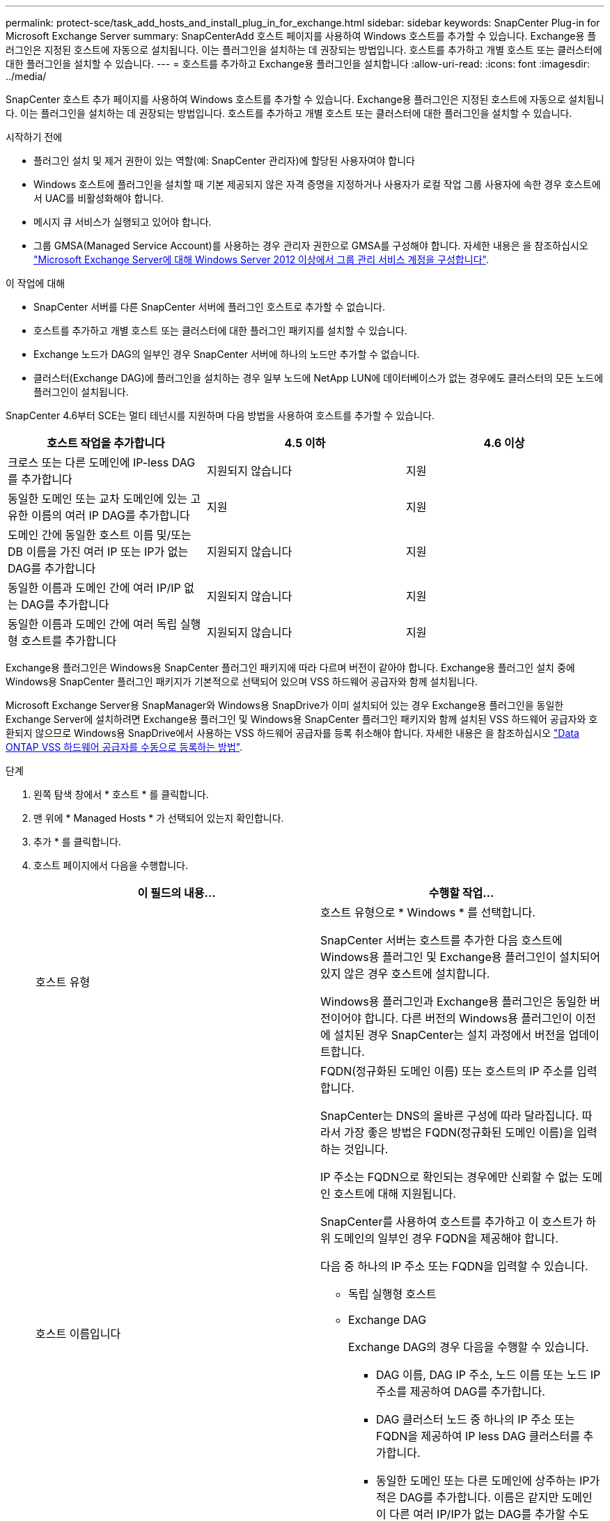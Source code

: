 ---
permalink: protect-sce/task_add_hosts_and_install_plug_in_for_exchange.html 
sidebar: sidebar 
keywords: SnapCenter Plug-in for Microsoft Exchange Server 
summary: SnapCenterAdd 호스트 페이지를 사용하여 Windows 호스트를 추가할 수 있습니다. Exchange용 플러그인은 지정된 호스트에 자동으로 설치됩니다. 이는 플러그인을 설치하는 데 권장되는 방법입니다. 호스트를 추가하고 개별 호스트 또는 클러스터에 대한 플러그인을 설치할 수 있습니다. 
---
= 호스트를 추가하고 Exchange용 플러그인을 설치합니다
:allow-uri-read: 
:icons: font
:imagesdir: ../media/


[role="lead"]
SnapCenter 호스트 추가 페이지를 사용하여 Windows 호스트를 추가할 수 있습니다. Exchange용 플러그인은 지정된 호스트에 자동으로 설치됩니다. 이는 플러그인을 설치하는 데 권장되는 방법입니다. 호스트를 추가하고 개별 호스트 또는 클러스터에 대한 플러그인을 설치할 수 있습니다.

.시작하기 전에
* 플러그인 설치 및 제거 권한이 있는 역할(예: SnapCenter 관리자)에 할당된 사용자여야 합니다
* Windows 호스트에 플러그인을 설치할 때 기본 제공되지 않은 자격 증명을 지정하거나 사용자가 로컬 작업 그룹 사용자에 속한 경우 호스트에서 UAC를 비활성화해야 합니다.
* 메시지 큐 서비스가 실행되고 있어야 합니다.
* 그룹 GMSA(Managed Service Account)를 사용하는 경우 관리자 권한으로 GMSA를 구성해야 합니다. 자세한 내용은 을 참조하십시오
link:task_configure_gMSA_on_windows_server_2012_or_later.html["Microsoft Exchange Server에 대해 Windows Server 2012 이상에서 그룹 관리 서비스 계정을 구성합니다"^].


.이 작업에 대해
* SnapCenter 서버를 다른 SnapCenter 서버에 플러그인 호스트로 추가할 수 없습니다.
* 호스트를 추가하고 개별 호스트 또는 클러스터에 대한 플러그인 패키지를 설치할 수 있습니다.
* Exchange 노드가 DAG의 일부인 경우 SnapCenter 서버에 하나의 노드만 추가할 수 없습니다.
* 클러스터(Exchange DAG)에 플러그인을 설치하는 경우 일부 노드에 NetApp LUN에 데이터베이스가 없는 경우에도 클러스터의 모든 노드에 플러그인이 설치됩니다.


SnapCenter 4.6부터 SCE는 멀티 테넌시를 지원하며 다음 방법을 사용하여 호스트를 추가할 수 있습니다.

|===
| 호스트 작업을 추가합니다 | 4.5 이하 | 4.6 이상 


| 크로스 또는 다른 도메인에 IP-less DAG를 추가합니다 | 지원되지 않습니다 | 지원 


| 동일한 도메인 또는 교차 도메인에 있는 고유한 이름의 여러 IP DAG를 추가합니다 | 지원 | 지원 


| 도메인 간에 동일한 호스트 이름 및/또는 DB 이름을 가진 여러 IP 또는 IP가 없는 DAG를 추가합니다 | 지원되지 않습니다 | 지원 


| 동일한 이름과 도메인 간에 여러 IP/IP 없는 DAG를 추가합니다 | 지원되지 않습니다 | 지원 


| 동일한 이름과 도메인 간에 여러 독립 실행형 호스트를 추가합니다 | 지원되지 않습니다 | 지원 
|===
Exchange용 플러그인은 Windows용 SnapCenter 플러그인 패키지에 따라 다르며 버전이 같아야 합니다. Exchange용 플러그인 설치 중에 Windows용 SnapCenter 플러그인 패키지가 기본적으로 선택되어 있으며 VSS 하드웨어 공급자와 함께 설치됩니다.

Microsoft Exchange Server용 SnapManager와 Windows용 SnapDrive가 이미 설치되어 있는 경우 Exchange용 플러그인을 동일한 Exchange Server에 설치하려면 Exchange용 플러그인 및 Windows용 SnapCenter 플러그인 패키지와 함께 설치된 VSS 하드웨어 공급자와 호환되지 않으므로 Windows용 SnapDrive에서 사용하는 VSS 하드웨어 공급자를 등록 취소해야 합니다. 자세한 내용은 을 참조하십시오 https://kb.netapp.com/Advice_and_Troubleshooting/Data_Protection_and_Security/SnapCenter/How_to_manually_register_the_Data_ONTAP_VSS_Hardware_Provider["Data ONTAP VSS 하드웨어 공급자를 수동으로 등록하는 방법"].

.단계
. 왼쪽 탐색 창에서 * 호스트 * 를 클릭합니다.
. 맨 위에 * Managed Hosts * 가 선택되어 있는지 확인합니다.
. 추가 * 를 클릭합니다.
. 호스트 페이지에서 다음을 수행합니다.
+
|===
| 이 필드의 내용... | 수행할 작업... 


 a| 
호스트 유형
 a| 
호스트 유형으로 * Windows * 를 선택합니다.

SnapCenter 서버는 호스트를 추가한 다음 호스트에 Windows용 플러그인 및 Exchange용 플러그인이 설치되어 있지 않은 경우 호스트에 설치합니다.

Windows용 플러그인과 Exchange용 플러그인은 동일한 버전이어야 합니다. 다른 버전의 Windows용 플러그인이 이전에 설치된 경우 SnapCenter는 설치 과정에서 버전을 업데이트합니다.



 a| 
호스트 이름입니다
 a| 
FQDN(정규화된 도메인 이름) 또는 호스트의 IP 주소를 입력합니다.

SnapCenter는 DNS의 올바른 구성에 따라 달라집니다. 따라서 가장 좋은 방법은 FQDN(정규화된 도메인 이름)을 입력하는 것입니다.

IP 주소는 FQDN으로 확인되는 경우에만 신뢰할 수 없는 도메인 호스트에 대해 지원됩니다.

SnapCenter를 사용하여 호스트를 추가하고 이 호스트가 하위 도메인의 일부인 경우 FQDN을 제공해야 합니다.

다음 중 하나의 IP 주소 또는 FQDN을 입력할 수 있습니다.

** 독립 실행형 호스트
** Exchange DAG
+
Exchange DAG의 경우 다음을 수행할 수 있습니다.

+
*** DAG 이름, DAG IP 주소, 노드 이름 또는 노드 IP 주소를 제공하여 DAG를 추가합니다.
*** DAG 클러스터 노드 중 하나의 IP 주소 또는 FQDN을 제공하여 IP less DAG 클러스터를 추가합니다.
*** 동일한 도메인 또는 다른 도메인에 상주하는 IP가 적은 DAG를 추가합니다. 이름은 같지만 도메인이 다른 여러 IP/IP가 없는 DAG를 추가할 수도 있습니다.





NOTE:  독립 실행형 호스트 또는 Exchange DAG(도메인 간 또는 동일한 도메인)의 경우 호스트 또는 DAG의 IP 주소 또는 FQDN을 제공하는 것이 좋습니다.



 a| 
자격 증명
 a| 
생성한 자격 증명 이름을 선택하거나 새 자격 증명을 생성합니다.

자격 증명에 원격 호스트에 대한 관리 권한이 있어야 합니다. 자세한 내용은 자격 증명 만들기에 대한 정보를 참조하십시오.

지정한 자격 증명 이름 위에 커서를 놓으면 자격 증명에 대한 세부 정보를 볼 수 있습니다.


NOTE: 자격 증명 인증 모드는 호스트 추가 마법사에서 지정하는 호스트 유형에 의해 결정됩니다.

|===
. 설치할 플러그인 선택 섹션에서 설치할 플러그인을 선택합니다.
+
Exchange용 플러그인을 선택하면 Microsoft SQL Server용 SnapCenter 플러그인 선택이 자동으로 취소됩니다. 사용된 메모리 양과 Exchange에 필요한 기타 리소스 사용 때문에 SQL Server와 Exchange Server를 동일한 시스템에 설치하지 않는 것이 좋습니다.

. (선택 사항) * 추가 옵션 * 을 클릭합니다.
+
|===
| 이 필드의 내용... | 수행할 작업... 


 a| 
포트
 a| 
기본 포트 번호를 유지하거나 포트 번호를 지정합니다.

기본 포트 번호는 8145입니다. SnapCenter 서버가 사용자 지정 포트에 설치된 경우 해당 포트 번호가 기본 포트로 표시됩니다.


NOTE: 플러그인을 수동으로 설치하고 사용자 지정 포트를 지정한 경우 동일한 포트를 지정해야 합니다. 그렇지 않으면 작업이 실패합니다.



 a| 
설치 경로
 a| 
기본 경로는 입니다 `C:\Program Files\NetApp\SnapCenter`.

선택적으로 경로를 사용자 지정할 수 있습니다.



 a| 
DAG의 모든 호스트를 추가합니다
 a| 
DAG를 추가할 때 이 확인란을 선택합니다.



 a| 
사전 설치 검사를 건너뜁니다
 a| 
플러그인이 이미 수동으로 설치되어 있고 호스트가 플러그인 설치 요구 사항을 충족하는지 확인하지 않으려면 이 확인란을 선택합니다.



 a| 
그룹 GMSA(Managed Service Account)를 사용하여 플러그인 서비스를 실행합니다
 a| 
그룹 GMSA(Managed Service Account)를 사용하여 플러그인 서비스를 실행하려면 이 확인란을 선택합니다.

GMSA 이름을 _domainName\accountName$_ 형식으로 제공합니다.


NOTE: GMSA는 SnapCenter Plug-in for Windows 서비스에 대해서만 로그온 서비스 계정으로 사용됩니다.

|===
. 제출 * 을 클릭합니다.
+
사전 검사 건너뛰기 확인란을 선택하지 않은 경우 호스트가 플러그인을 설치하기 위한 요구사항을 충족하는지 여부를 확인합니다. 최소 요구 사항이 충족되지 않으면 적절한 오류 또는 경고 메시지가 표시됩니다.

+
오류가 디스크 공간 또는 RAM과 관련된 경우 에 있는 web.config 파일을 업데이트할 수 있습니다 `C:\Program Files\NetApp\SnapCenter` 기본값을 수정하려면 WebApp을 사용합니다. 오류가 다른 매개변수와 관련된 경우 문제를 해결해야 합니다.

+

NOTE: HA 설정에서 web.config 파일을 업데이트하는 경우 두 노드에서 파일을 업데이트해야 합니다.

. 설치 과정을 모니터링합니다.

